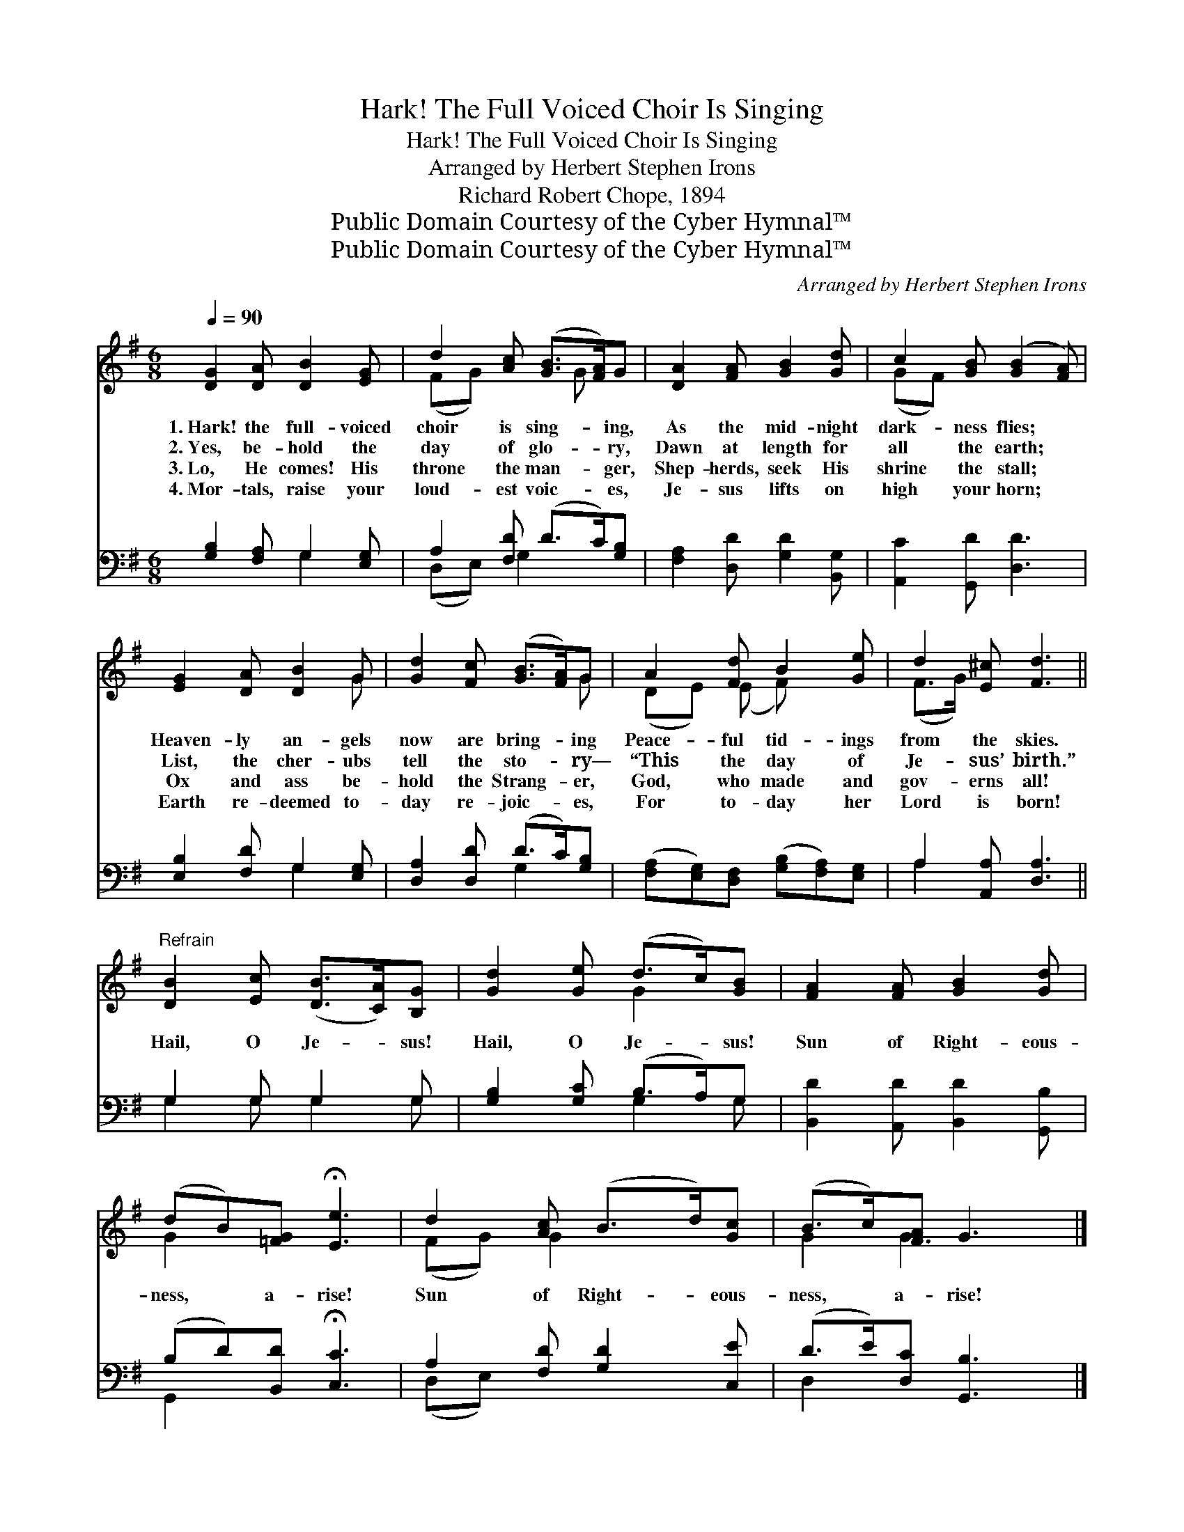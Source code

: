 X:1
T:Hark! The Full Voiced Choir Is Singing
T:Hark! The Full Voiced Choir Is Singing
T:Arranged by Herbert Stephen Irons
T:Richard Robert Chope, 1894
T:Public Domain Courtesy of the Cyber Hymnal™
T:Public Domain Courtesy of the Cyber Hymnal™
C:Arranged by Herbert Stephen Irons
Z:Public Domain
Z:Courtesy of the Cyber Hymnal™
%%score ( 1 2 ) ( 3 4 )
L:1/8
Q:1/4=90
M:6/8
K:G
V:1 treble 
V:2 treble 
V:3 bass 
V:4 bass 
V:1
 [DG]2 [DA] [DB]2 [EG] | d2 [Ac] ([GB]>[FA])G | [DA]2 [FA] [GB]2 [Gd] | c2 [GB] ([GB]2 [FA]) | %4
w: 1.~Hark! the full- voiced|choir is sing- * ing,|As the mid- night|dark- ness flies; *|
w: 2.~Yes, be- hold the|day of glo- * ry,|Dawn at length for|all the earth; *|
w: 3.~Lo, He comes! His|throne the man- * ger,|Shep- herds, seek His|shrine the stall; *|
w: 4.~Mor- tals, raise your|loud- est voic- * es,|Je- sus lifts on|high your horn; *|
 [EG]2 [DA] [DB]2 G | [Gd]2 [Fc] ([GB]>[FA])G | A2 [Fd] B2 [Ge] | d2 [E^c] [Fd]3 || %8
w: Heaven- ly an- gels|now are bring- * ing|Peace- ful tid- ings|from the skies.|
w: List, the cher- ubs|tell the sto- * ry—|“This the day of|Je- sus’ birth.”|
w: Ox and ass be-|hold the Strang- * er,|God, who made and|gov- erns all!|
w: Earth re- deemed to-|day re- joic- * es,|For to- day her|Lord is born!|
"^Refrain" [DB]2 [Ec] ([DB]>[CA])[B,G] | [Gd]2 [Ge] (d>c)[GB] | [FA]2 [FA] [GB]2 [Gd] | %11
w: |||
w: Hail, O Je- * sus!|Hail, O Je- * sus!|Sun of Right- eous-|
w: |||
w: |||
 (dB)[=FG] !fermata![Ee]3 | d2 [Ac] (B>d)[Gc] | (B>c)[FA] G3 |] %14
w: |||
w: ness, * a- rise!|Sun of Right- * eous-|ness, * a- rise!|
w: |||
w: |||
V:2
 x6 | (FG) x2 G x | x6 | (GF) x4 | x5 G | x5 G | (DE) (E F) x2 | (F>G) x4 || x6 | x3 G2 x | x6 | %11
 G2 x4 | (FG) G2 x2 | G2 G3 x |] %14
V:3
 [G,B,]2 [F,A,] G,2 [E,G,] | A,2 [F,D] (D>C)[G,B,] | [F,A,]2 [D,D] [G,D]2 [B,,G,] | %3
 [A,,C]2 [G,,D] [D,D]3 | [E,B,]2 [F,D] G,2 [E,G,] | [D,A,]2 [D,D] (D>C)[G,B,] | %6
 ([F,A,][E,G,])[D,F,] ([G,B,][F,A,])[E,G,] | A,2 [A,,A,] [D,A,]3 || G,2 G, G,2 G, | %9
 [G,B,]2 [G,C] (B,>A,)G, | [B,,D]2 [A,,D] [B,,D]2 [G,,B,] | (B,D)[B,,D] !fermata![C,C]3 | %12
 A,2 [F,D] [G,D]2 [C,E] | (D>E)[D,C] [G,,B,]3 |] %14
V:4
 x3 G,2 x | (D,E,) G,2 x2 | x6 | x6 | x3 G,2 x | x3 G,2 x | x6 | A,2 x4 || G,2 G, G,2 G, | %9
 x3 G,2 G, | x6 | G,,2 x4 | (D,E,) x4 | D,2 x4 |] %14

